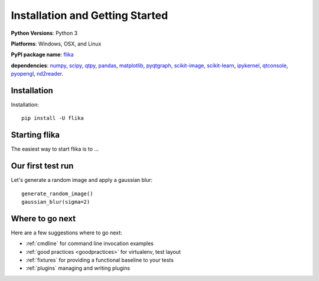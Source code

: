 Installation and Getting Started
===================================

**Python Versions**: Python 3

**Platforms**: Windows, OSX, and Linux

**PyPI package name**: `flika <https://pypi.python.org/pypi/flika>`_

**dependencies**: `numpy <https://pypi.python.org/pypi/numpy>`_,
`scipy <http://pypi.python.org/pypi/scipy>`_,
`qtpy <http://pypi.python.org/pypi/qtpy>`_,
`pandas <http://pypi.python.org/pypi/pandas>`_,
`matplotlib <http://pypi.python.org/pypi/matplotlib>`_,
`pyqtgraph <http://pypi.python.org/pypi/pyqtgraph>`_,
`scikit-image <http://pypi.python.org/pypi/scikit-image>`_,
`scikit-learn <http://pypi.python.org/pypi/scikit-learn>`_,
`ipykernel <http://pypi.python.org/pypi/ipykernel>`_,
`qtconsole <http://pypi.python.org/pypi/qtconsole>`_,
`pyopengl <http://pypi.python.org/pypi/pyopengl>`_,
`nd2reader <http://pypi.python.org/pypi/nd2reader>`_.

.. _`getstarted`:
.. _installation:

Installation
----------------------------------------

Installation::

    pip install -U flika


Starting flika
----------------------------------------

The easiest way to start flika is to ...


.. _`simpletest`:

Our first test run
----------------------------------------------------------

Let's generate a random image and apply a gaussian blur::

    generate_random_image()
    gaussian_blur(sigma=2)



Where to go next
-------------------------------------

Here are a few suggestions where to go next:

* :ref:`cmdline` for command line invocation examples
* :ref:`good practices <goodpractices>` for virtualenv, test layout
* :ref:`fixtures` for providing a functional baseline to your tests
* :ref:`plugins` managing and writing plugins

